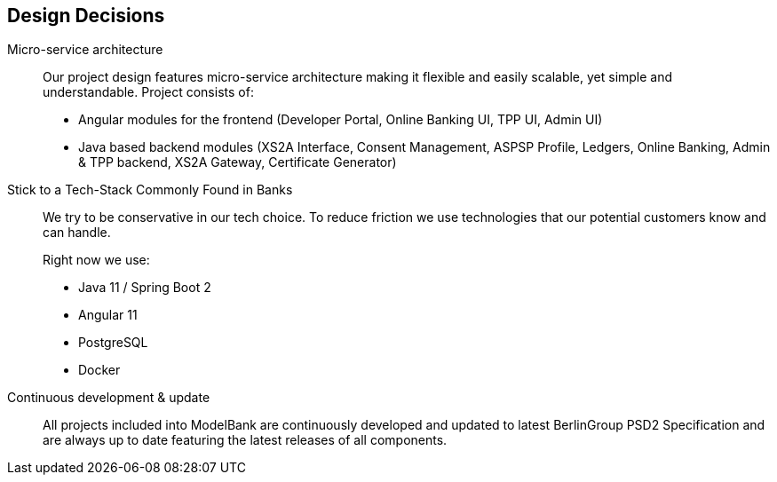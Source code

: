 [[section-design-decisions]]
== Design Decisions

Micro-service architecture::
+
Our project design features micro-service architecture making it flexible and easily scalable, yet simple and understandable.
Project consists of:

* Angular modules for the frontend (Developer Portal, Online Banking UI, TPP UI, Admin UI)
* Java based backend modules (XS2A Interface, Consent Management, ASPSP Profile, Ledgers, Online Banking,  Admin & TPP backend, XS2A Gateway, Certificate Generator)
+

Stick to a Tech-Stack Commonly Found in Banks::
We try to be conservative in our tech choice. To reduce friction we use technologies that our potential
customers know and can handle.
+
Right now we use:

* Java 11 / Spring Boot 2
* Angular 11
* PostgreSQL
* Docker

Continuous development & update::
All projects included into ModelBank are continuously developed and updated to latest BerlinGroup PSD2 Specification and
are always up to date featuring the latest releases of all components.
